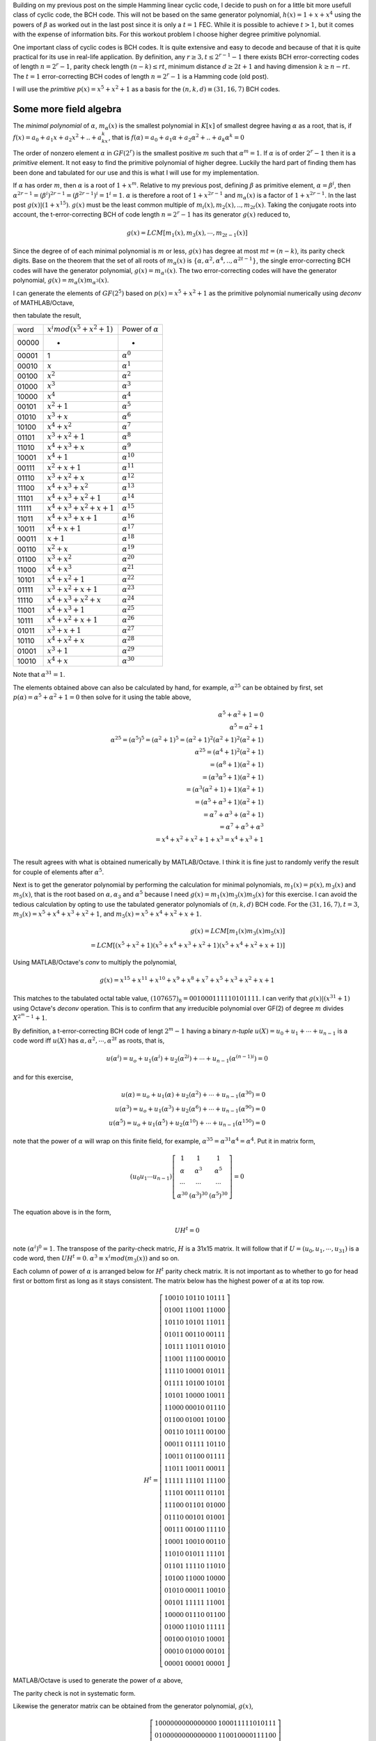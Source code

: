 .. title: Binary BCH (31,16,7) linear cyclic code work out
.. slug: bch31_16_7
.. date: 2017-01-16 23:39:17 UTC
.. tags: misc, mathjax, latex
.. category: math 
.. link: 
.. description: BCH code based on g(x)=1+x**2+x**5
.. type: text

Building on my previous post on the simple Hamming linear cyclic code, I decide to push on for a little bit
more usefull class of cyclic code, the BCH code. This will not be based on the same generator polynomial,
:math:`h(x)=1+x+x^4` using the powers of :math:`\beta` as worked out in the last post since it is only 
a :math:`t=1` FEC. While it is possible to achieve :math:`t > 1`, but it comes with the expense
of information bits. For this workout problem I choose higher degree primitive polynomial.

.. TEASER_END

One important class of cyclic codes is BCH codes. It is quite extensive and easy to decode and
because of that it is quite practical for its use in real-life application. By definition,
any :math:`r \ge 3, t \leq 2^{r-1}-1` there exists BCH error-correcting codes of length :math:`n=2^r -1`,
parity check length :math:`(n-k) \le rt`,  minimum distance :math:`d \ge 2t + 1` and
having dimension :math:`k \geq n-rt`.  The :math:`t=1` error-correcting BCH codes of length 
:math:`n=2^r-1` is a Hamming code (old post).

I will use the *primitive* :math:`p(x)=x^5+x^2+1` as a basis for the :math:`(n,k,d) \equiv (31,16,7)` BCH codes.


Some more field algebra
------------------------

The *minimal polynomial* of :math:`\alpha`, :math:`m_{\alpha}(x)` is the smallest polynomial in
:math:`K[x]` of smallest degree having :math:`\alpha` as a root, that is, if :math:`f(x)=a_0+
a_1x+a_2x^2+..+a_kx^k`, that is :math:`f(\alpha)=a_0+a_1\alpha+a_2\alpha^2+..+a_k\alpha^k = 0`

The order of nonzero element :math:`\alpha` in :math:`GF(2^r)` is the smallest positive :math:`m`
such that :math:`\alpha^m = 1`. If :math:`\alpha` is of order :math:`2^r-1` then it is a *primitive*
element. It not easy to find the primitive polynomial of higher degree. Luckily the hard part
of finding them has been done and tabulated for our use and this is what I will use for my
implementation.

If :math:`\alpha` has order :math:`m`, then :math:`\alpha` is a root of :math:`1+x^m`.
Relative to my previous post, defining :math:`\beta` as primitive element, :math:`\alpha=\beta^i`,
then :math:`\alpha^{2r-1}=(\beta^i)^{2r-1}= (\beta^{2r-1})^i = 1^i = 1`. :math:`\alpha` is therefore
a root of :math:`1+x^{2r-1}` and :math:`m_\alpha(x)` is a factor of :math:`1+x^{2r-1}`. In the last
post :math:`g(x) | (1+x^{15})`. :math:`g(x)` must be the least common multiple of 
:math:`m_i(x),m_2(x),..,m_{2t}(x)`. Taking the conjugate roots into account, the t-error-correcting 
BCH of code length :math:`n=2^r-1` has its generator :math:`g(x)` reduced to,

.. math:: 

        g(x) = LCM[m_1(x),m_3(x),\cdots,m_{2t-1}(x)]

Since the degree of of each minimal polynomial is :math:`m` or less, :math:`g(x)` has degree
at most :math:`mt = (n-k)`, its parity check digits.
Base on the theorem that the set of all roots of :math:`m_\alpha(x)` is 
:math:`\{\alpha,\alpha^2,\alpha^4,..,\alpha^{2t-1}\}`, the single error-correcting BCH codes
will have the generator polynomial, :math:`g(x) = m_{\alpha^1}(x)`. The two error-correcting codes
will have the generator polynomial, :math:`g(x) =  m_\alpha(x)m_{\alpha^3}(x)`.

I can generate the elements of :math:`GF(2^5)` based on :math:`p(x)=x^5+x^2+1` as
the primitive polynomial numerically using *deconv* of MATHLAB/Octave,

.. code-block::
   :linenos:
        
        >> n=31;
        >> I=eye(n);
        >> gx=[1 0 0 1 0 1];
        >> I=I(n:-1:1,:);
        >> for i=1:n [a,r(i,:)]=deconv(I(i,:),gx);end
        >> r=mod(r(:,27:31),2);

then tabulate the result,

======   =================================  ============================
word      :math:`x^i mod(x^5+x^2+1)`            Power of :math:`\alpha`
------   ---------------------------------  ----------------------------
00000       -                                   -
00001       1                                   :math:`\alpha^0`
00010       :math:`x`                           :math:`\alpha^1`    
00100       :math:`x^2`                         :math:`\alpha^2`
01000       :math:`x^3`                         :math:`\alpha^3`    
10000       :math:`x^4`                         :math:`\alpha^4`    
00101       :math:`x^2+1`                       :math:`\alpha^5`     
01010       :math:`x^3+x`                       :math:`\alpha^6`
10100       :math:`x^4+x^2`                     :math:`\alpha^7`
01101       :math:`x^3+x^2+1`                   :math:`\alpha^8`
11010       :math:`x^4+x^3+x`                   :math:`\alpha^9`
10001       :math:`x^4+1`                       :math:`\alpha^{10}`
00111       :math:`x^2+x+1`                     :math:`\alpha^{11}`
01110       :math:`x^3+x^2+x`                   :math:`\alpha^{12}`
11100       :math:`x^4+x^3+x^2`                 :math:`\alpha^{13}`
11101       :math:`x^4+x^3+x^2+1`               :math:`\alpha^{14}`
11111       :math:`x^4+x^3+x^2+x+1`             :math:`\alpha^{15}`
11011       :math:`x^4+x^3+x+1`                 :math:`\alpha^{16}`
10011       :math:`x^4+x+1`                     :math:`\alpha^{17}`
00011       :math:`x+1`                         :math:`\alpha^{18}`
00110       :math:`x^2+x`                       :math:`\alpha^{19}`
01100       :math:`x^3+x^2`                     :math:`\alpha^{20}`
11000       :math:`x^4+x^3`                     :math:`\alpha^{21}`
10101       :math:`x^4+x^2+1`                   :math:`\alpha^{22}`
01111       :math:`x^3+x^2+x+1`                 :math:`\alpha^{23}`
11110       :math:`x^4+x^3+x^2+x`               :math:`\alpha^{24}`
11001       :math:`x^4+x^3+1`                   :math:`\alpha^{25}`
10111       :math:`x^4+x^2+x+1`                 :math:`\alpha^{26}`
01011       :math:`x^3+x+1`                     :math:`\alpha^{27}`
10110       :math:`x^4+x^2+x`                   :math:`\alpha^{28}`
01001       :math:`x^3+1`                       :math:`\alpha^{29}`
10010       :math:`x^4+x`                       :math:`\alpha^{30}`
======   =================================  ============================

Note that :math:`\alpha^{31}=1`. 

.. graphviz::

        digraph m1 {
        graph [label="polynomial m1(x)", splines=ortho];
        0 [label="input", shape=none];
	1 [label="output",shape=none];
        a [label="x",shape=box];
        b [label="x2",shape=box];
        c [label="x3",shape=box];
        d [label="x4",shape=box];
        e [label="x5",shape=box];
        E[label="",shape=circle];
	  A[label="+",shape=doublecircle];
	  B[label="",shape=circle];
	  C[label="+",shape=doublecircle];
	  D[label="",shape=circle];
	  E1[label="",shape=circle];
        
        {rank=same; 0->A;};
        {rank=same; D;B;E1};
	D->B [constraint=false]
        D->C
        {rank=same;A->a->b->C->c->d->e->E};
	E->E1 [constraint=false];
	{rank=same;E->1};
	{rank=same;E1->D [constraint=false]};

        {B->A };
        }

The elements obtained above can also be calculated by hand, for example, :math:`\alpha^{25}`
can be obtained by first, set :math:`p(\alpha) = \alpha^5+\alpha^2+1=0` then solve for it 
using the table above,

.. math::
        
        \alpha^5+\alpha^2+1 = 0 \\
        \alpha^5 = \alpha^2+1 \\
        \alpha^{25}=(\alpha^5)^5 = (\alpha^2+1)^5 = (\alpha^2+1)^2(\alpha^2+1)^2(\alpha^2+1) \\
        \alpha^{25}=(\alpha^4+1)^2(\alpha^2+1) \\
                   =(\alpha^8+1)(\alpha^2+1) \\
                   =(\alpha^3\alpha^5+1)(\alpha^2+1) \\
                   =(\alpha^3(\alpha^2+1)+1)(\alpha^2+1) \\
                   =(\alpha^5+\alpha^3+1)(\alpha^2+1) \\
                   =\alpha^7+\alpha^3+(\alpha^2+1) \\
                   =\alpha^7+\alpha^5+\alpha^3 \\
                   = x^4+x^2+x^2+1+x^3 = x^4+x^3+1 \\


The result agrees with what is obtained numerically by MATLAB/Octave. I think it is fine just to
randomly verify the result for couple of elements after :math:`\alpha^5`.

Next is to get the generator polynomial by performing the calculation for minimal polynomials,
:math:`m_1(x)=p(x), m_3(x)` and :math:`m_5(x)`, that is the root based on 
:math:`\alpha, \alpha_3` and :math:`\alpha^5`
because I need :math:`g(x)=m_1(x)m_3(x)m_5(x)` for this exercise. I can avoid the tedious calculation
by opting to use the tabulated generator polynomials of :math:`(n,k,d)` BCH code. For the
:math:`(31,16,7), t=3`, :math:`m_3(x)=x^5+x^4+x^3+x^2+1`, and :math:`m_5(x)=x^5+x^4+x^2+x+1`.

.. math::
        
        g(x)=LCM[m_1(x)m_3(x)m_5(x)] \\
        = LCM[(x^5+x^2+1)(x^5+x^4+x^3+x^2+1)(x^5+x^4+x^2+x+1)] 

Using MATLAB/Octave's *conv* to multiply the polynomial,

.. math::

        g(x) = x^{15}+ x^{11}+x^{10}+x^9+ x^8+x^7+ x^5+x^3 + x^2+x+1

This matches to the tabulated octal table value, :math:`(107657)_8 = 001 000 111 110 101 111`.
I can verify that :math:`g(x) | (x^{31} + 1)` using Octave's *deconv* operation. This is to
confirm that any irreducible polynomial over GF(2) of degree :math:`m` divides :math:`X^{2^m-1}+1`.
        
.. example with graph
.. graphviz::

        digraph m3 {
        graph [label="polynomial m3(x)", splines=ortho];
        0 [label="input", shape=none];
	1 [label="output",shape=none];
        a [label="x",shape=box];
        b [label="x2",shape=box];
        c [label="x3",shape=box];
        d [label="x4",shape=box];
        e [label="x5",shape=box];
        E[label="",shape=circle];
	  A[label="+",shape=doublecircle];
	  B[label="",shape=circle];
	  C[label="+",shape=doublecircle];
	  D[label="",shape=circle];
	  I[label="",shape=circle];
	  H[label="",shape=circle];
	  E1[label="",shape=circle];
	  G[label="+",shape=doublecircle];
	  F[label="+",shape=doublecircle];
        
        {rank=same; 0->A;};
        {rank=same; D;B;E1;H;I};
	D->B [constraint=false]
        D->C
        {rank=same;A->a->b->C->c->G->d->F->e->E};
	E->E1 [constraint=false];
	{rank=same;E->1};
	{rank=same;E1->H->I->D [constraint=false]};
        H->F 
        I->G 
        {B->A };
        }

.. graphviz::

        digraph m5 {
        graph [label="polynomial m5(x)", splines=ortho];
        0 [label="input", shape=none];
	1 [label="output",shape=none];
        a [label="x",shape=box];
        b [label="x2",shape=box];
        c [label="x3",shape=box];
        d [label="x4",shape=box];
        e [label="x5",shape=box];
        E[label="",shape=circle];
	  A[label="+",shape=doublecircle];
	  B[label="",shape=circle];
	  C[label="+",shape=doublecircle];
	  D[label="",shape=circle];
	  I[label="+",shape=doublecircle];
	  H[label="",shape=circle];
	  E1[label="",shape=circle];
	  G[label="+",shape=doublecircle];
	  F[label="",shape=circle];
        
        {rank=same; 0->A;};
        {rank=same; D;B;E1;H;F};
	D->B [constraint=false]
        D->C
        {rank=same;A->a->C->b->G->c->d->I->e->E};
	E->E1 [constraint=false];
	{rank=same;E->1};
	{rank=same;E1->H->F->D [constraint=false]};
        H->I 
        F->G 
        {B->A };
        }

By definition, a t-error-correcting BCH code of lengt :math:`2^m-1` having a binary *n-tuple* 
:math:`u(X)=u_0+u_1+\cdots+u_{n-1}` is a code word iff :math:`u(X)` has :math:`\alpha,\alpha^2,
\cdots,\alpha^{2t}` as roots, that is,

.. math::

        u(\alpha^i) = u_o + u_1(\alpha^i) + u_2(\alpha^{2i}) + \cdots + u_{n-1}(\alpha^{(n-1)i}) = 0

and for this exercise,         

.. math::

        u(\alpha) = u_o + u_1(\alpha) + u_2(\alpha^2) + \cdots + u_{n-1}(\alpha^{30}) = 0  \\
        u(\alpha^3) = u_o + u_1(\alpha^3) + u_2(\alpha^{6}) + \cdots + u_{n-1}(\alpha^{90}) = 0 \\
        u(\alpha^5) = u_o + u_1(\alpha^5) + u_2(\alpha^{10}) + \cdots + u_{n-1}(\alpha^{150}) = 0

note that the power of :math:`\alpha` will wrap on this finite field, for example, 
:math:`\alpha^{35} = \alpha^{31} \alpha^4 = \alpha^{4}`. Put it in matrix form,

.. math::

        (u_0 u_1 \cdots u_{n-1})  
        \left [
        \begin{array}{cc}
        1 & 1 & 1 \\
        \alpha & \alpha^3 & \alpha^5 \\
        \cdots & \cdots & \cdots \\
        \alpha^{30} & (\alpha^3)^{30} & (\alpha^5)^{30}
        \end{array}
        \right] = 0 
        
The equation above is in the form,

.. math::

        UH^t = 0

.. According the parity-check matrix will be something like this,

.. .. math:: 

..        H^t =
..        \left[
..        \begin{array}{cc}
..        1 & 1 & 1 \\
..        \alpha & \alpha^3 & \alpha^5 \\
..        \cdots & \cdots & \cdots \\
..        \alpha^{30} & (\alpha^3)^{30} & (\alpha^5)^{30}
..        \end{array}
..        \right]

..        H = 
..        \left[
..        \begin{array}{cc}
..        1 & \alpha & \alpha^2 & \cdots & \alpha^{30} \\
..        1 & \alpha^3 & \alpha^6 & \cdots & (\alpha^3)^{30} \\
..        1 & \alpha^5 & \alpha^{10} & \cdots & (\alpha^5)^{30} \\
..        \end{array}
..        \right]

note :math:`(\alpha^i)^0 = 1`. The transpose of the parity-check matric, :math:`H` is a 31x15 matrix.
It will follow that if :math:`U=(u_0,u_1,\cdots,u_{31})` is a code word, then :math:`UH^t = 0`.
:math:`\alpha^3 \equiv x^i mod(m_3(x))` and so on.

Each column of power of :math:`\alpha` is arranged below for :math:`H^t` parity check matrix. It
is not important as to whether to go for head first or bottom first as long as it stays consistent.
The matrix below has the highest power of :math:`\alpha` at its top row.

.. math::

         H^t=
        \left[
        \begin{array}{cc}
        1   0   0   1   0& 1 0 1 1 0 & 1 0 1 1 1 \\
        0   1   0   0   1& 1 1 0 0 1 & 1 1 0 0 0 \\
        1   0   1   1   0& 1 0 1 0 1 & 1 1 0 1 1 \\
        0   1   0   1   1& 0 0 1 1 0 & 0 0 1 1 1 \\
        1   0   1   1   1& 1 1 0 1 1 & 0 1 0 1 0 \\
        1   1   0   0   1& 1 1 1 0 0 & 0 0 0 1 0 \\
        1   1   1   1   0& 1 0 0 0 1 & 0 1 0 1 1 \\
        0   1   1   1   1& 1 0 1 0 0 & 1 0 1 0 1 \\
        1   0   1   0   1& 1 0 0 0 0 & 1 0 0 1 1 \\
        1   1   0   0   0& 0 0 0 1 0 & 0 1 1 1 0 \\
        0   1   1   0   0& 0 1 0 0 1 & 1 0 1 0 0 \\
        0   0   1   1   0& 1 0 1 1 1 & 0 0 1 0 0 \\
        0   0   0   1   1& 0 1 1 1 1 & 1 0 1 1 0 \\
        1   0   0   1   1& 0 1 1 0 0 & 0 1 1 1 1 \\
        1   1   0   1   1& 1 0 0 1 1 & 0 0 0 1 1 \\
        1   1   1   1   1& 1 1 1 0 1 & 1 1 1 0 0 \\
        1   1   1   0   1& 0 0 1 1 1 & 0 1 1 0 1 \\
        1   1   1   0   0& 0 1 1 0 1 & 0 1 0 0 0 \\
        0   1   1   1   0& 0 0 1 0 1 & 0 1 0 0 1 \\
        0   0   1   1   1& 0 0 1 0 0 & 1 1 1 1 0 \\
        1   0   0   0   1& 1 0 0 1 0 & 0 0 1 1 0 \\
        1   1   0   1   0& 0 1 0 1 1 & 1 1 1 0 1 \\
        0   1   1   0   1& 1 1 1 1 0 & 1 1 0 1 0 \\
        1   0   1   0   0& 1 1 0 0 0 & 1 0 0 0 0 \\
        0   1   0   1   0& 0 0 0 1 1 & 1 0 0 1 0 \\
        0   0   1   0   1& 1 1 1 1 1 & 1 1 0 0 1 \\
        1   0   0   0   0& 0 1 1 1 0 & 0 1 1 0 0 \\
        0   1   0   0   0& 1 1 0 1 0 & 1 1 1 1 1 \\
        0   0   1   0   0& 0 1 0 1 0 & 1 0 0 0 1 \\
        0   0   0   1   0& 0 1 0 0 0 & 0 0 1 0 1 \\
        0   0   0   0   1& 0 0 0 0 1 & 0 0 0 0 1 
        \end{array}
        \right]

MATLAB/Octave is used to generate the power of :math:`\alpha` above,

.. code-block::
   :linenos:

        % minimum polynomials
        m1=[1 0 0 1 0 1];
        m3=[1 1 1 1 0 1];
        m5=[1 1 0 1 1 1];
        % generator poly
        gx=mod(conv(conv(m1,m3),m5),2);
        % will produce gx=[1 0 0 0 1 1 1 1 1 0 1 0 1 1 1 1];
        for i=1:n
        	 j=mod(3*i,31);
        	 l=mod(5*i,31);
        	 if j==0
        		j=31;
        	 end
        	 if l == 0
        		l=31;
        	 end
        	 R3(i,:)=r1(j,:);
        	 R5(i,:)=r1(l,:);
        end
 
 
The parity check is not in systematic form. 

.. .. math::

..        H = 
..        \left[
..        \begin{array}{cc|c}
..        P_{k,n-k}^t &  I_{n-k} 
..        \end{array}
..        \right]
..        =\left [
..        \begin{array}{c|c}
..	 1     1     0     0     1     0     0     0     0     1     1     1     1     0     0     0     & 1000 0000 0000 000 \\
..	 0     1     1     0     0     1     0     0     0     0     1     1     1     1     0     0     & 0100 0000 0000 000 \\
..	 0     0     1     1     0     0     1     0     0     0     0     1     1     1     1     0     & 0010 0000 0000 000 \\
..	 0     0     0     1     1     0     0     1     0     0     0     0     1     1     1     1     & 0001 0000 0000 000 \\
..	 1     1     0     0     0     1     0     0     1     1     1     1     1     1     1     1     & 0000 1000 0000 000 \\
..	 1     0     1     0     1     0     1     0     0     0     0     0     0     1     1     1     & 0000 0100 0000 000 \\
..	 1     0     0     1     1     1     0     1     0     1     1     1     1     0     1     1     & 0000 0010 0000 000 \\
..	 1     0     0     0     0     1     1     0     1     1     0     0     0     1     0     1     & 0000 0001 0000 000 \\
..	 1     0     0     0     1     0     1     1     0     0     0     1     1     0     1     0     & 0000 0000 1000 000 \\
..	 0     1     0     0     0     1     0     1     1     0     0     0     1     1     0     1     & 0000 0000 0100 000 \\
..	 1     1     1     0     1     0     1     0     1     0     1     1     1     1     1     0     & 0000 0000 0010 000 \\
..	 0     1     1     1     0     1     0     1     0     1     0     1     1     1     1     1     & 0000 0000 0001 000 \\
..	 1     1     1     1     0     0     1     0     1     1     0     1     0     1     1     1     & 0000 0000 0000 100 \\
..	 1     0     1     1     0     0     0     1     0     0     0     1     0     0     1     1     & 0000 0000 0000 010 \\
..	 1     0     0     1     0     0     0     0     1     1     1     1     0     0     0     1     & 0000 0000 0000 001 \\
..        \end{array}
..        \right]

Likewise the generator matrix can be obtained from the generator polynomial, :math:`g(x)`,

.. math::

        G = 
        \left[
        \begin{array}{cc}
        I_{k} &  P_{k,n-k} 
        \end{array}
        \right]
        =\left[
        \begin{array}{c|c}
	     1000000000000000&100011111010111 \\
	     0100000000000000&110010000111100 \\
	     0010000000000000&011001000011110 \\
	     0001000000000000&001100100001111 \\
	     0000100000000000&100101101010000 \\
	     0000010000000000&010010110101000 \\
	     0000001000000000&001001011010100 \\
	     0000000100000000&000100101101010 \\
	     0000000010000000&000010010110101 \\
	     0000000001000000&100010110001101 \\
	     0000000000100000&110010100010001 \\
	     0000000000010000&111010101011111 \\
	     0000000000001000&111110101111000 \\
	     0000000000000100&011111010111100 \\
	     0000000000000010&001111101011110 \\
	     0000000000000001&000111110101111 
        \end{array}
        \right ]

since :math:`G \perp H`, :math:`GH^t = 0`. The parity check matrix
obtained this way can be easily implemented in hardware using the
shift registers for error detection. 

.. code-block::

        for i=1:n [a,r(i,:)]= deconv(I(i,:),gx);end
        r=r(:,17:31);r=mod(r,2);
        p=r(1:16,:); %partity bits
        % generator matrix
        G=[eye(16) p];
        mod(G*h,2) %  zeros

Decoder and errors locator
==========================

From the row of :math:`H`, there are :math:`2^{15}` syndromes
and :math:`1+\binom{n}{1} + \binom{n}{2} + \binom{n}{3} = 4992` 
correctable error patterns for this implementation.

If :math:`\psi_i:i=1,3,5` are the syndromes each having 5 bits and representing the columns of
the transpose parity check matrix, :math:`H^t`,

.. math::
        
        H^t =
        \left[
        \begin{array}{cc}
        1 & 1 & 1 \\
        \alpha & \alpha^3 & \alpha^5 \\
        \cdots & \cdots & \cdots \\
        \alpha^{30} & (\alpha^3)^{30} & (\alpha^5)^{30}
        \end{array}
        \right]

and :math:`w` is the received coded word, then :math:`wH^t=[w(\alpha), w(\alpha^3), w(\alpha^5)] = [\psi_1, \psi_3, \psi_5]` is
the syndrome of this code word. For a single bit error, :math:`e(x)=x^i`, the syndrome is :math:`wH^t=[(\alpha)^i,(\alpha^3)^i,(\alpha^5)^i]`.
If there are two errors in the code word, :math:`e(x)=x^i+x^j, i\neq j`, the syndrome
becomes :math:`[\psi_1,\psi_3,\psi_5]=[(\alpha)^i+\alpha^j,(\alpha^3)^i+(\alpha^3)^j,(\alpha^5)^i+(\alpha^5)^j]`.
Eventually it will lead to system of equations to be solved for a polynomial :math:`x(\psi_i)`. It is
called the error-locator polynomial. This polynomial is dependent on error bit positions.

To test the error correction capability of this exercise,

.. code-block::

        v=dec2bin(0:2^16-1)-'0'; % input code word
        u=mod(v*G,2); % BCH coded word

        >> mod(u(1000,:)*h,2)

        ans =

         0 0 0 0 0 0 0 0 0 0 0 0 0 0 0

Suppose that a received coded word, :math:`w` has one bit error, say bit 14,

.. code-block::

        w=u(1000,:); % a coded word 
        w(14)=0; %was 1, set to 0 to simulate error

        >> mod(w*h,2)
        ans =
           1 0 0 1 1 0 1 1 0 0 0 1 1 1 1

The output from :math:`wH^t` produces the syndrome identical to row 14 of :math:`H^t`. The corrected
code word is then :math:`w+I(14)`, where :math:`I(14)` is the 14th row of the identity matrix.
Now what happens if two bit errors, say another bit at bit 0,

.. code-block::

        w(1)=1; % was 0, set to 1 as error. Now we have bit0,14 as error bits
        >> mod(w*h,2)
        ans =
           0 0 0 0 1 1 1 0 1 0 1 1 0 0 0
        >> mod(h(1,:)+h(14,:),2)
        ans =
           0 0 0 0 1 1 1 0 1 0 1 1 0 0 0

         
Evidently the syndrome is the same as :math:`H^t(14)+H^t(1)`, sum of first and 14th row. The 
corrected bits are then :math:`I(14)+I(1)`, 1st and 14th row of :math:`I` matrix.
This can go on up to 3-bits error, but how do I know which bit or bits are in error ? The 
possibility is binomial sum as stated earlier because error can be any number of bits and
at any positions. Locating the error positions is the hardest part of the implementation.

.. Some reformulation is needed for practical implementation.
.. Suppose that the received code word :math:`W(x)` from the transmitted code word, :math:`U(x)`,

.. .. math::

..        U(x)=u_0+u_1x+u_2x^2+ \cdots + u_{n-1}x^{n-1} \\
..        W(x) = U(x) + e (x) 

.. The syndrome from :math:`W(x)` is therefore,

.. .. math::

..         rH^T = (U + e)H^T = UH^T + eH^T = 0 + eH^T = S(s_1, s_2, \cdots, s_{2t})

.. Syndrome of :math:`2t` tuple depends only on error bits. For this implementation, I will
.. have :math:`S(s_1,s_2,\cdots,s_6)`

While there are several algorithms for error locating, they are not always efficient for
hardware implementation. I tried out some algorithms on paper and pencil that work well, but
I have no idea how to translate it into hardware. I will leave those to the experts. One
possible algorithm that I like is this, let :math:`w(x)` be the received code word where
:math:`w(x)=u(x)+e(x)`. :math:`u(x)` and :math:`e(x)` are the transmitted code word and
error respectively.

. Calculate syndrome :math:`s(x) = w(x) mod g(x)`

. For :math:`i \ge 0`, calculate :math:`s_i(x)=x^i s(x) mod g(x)` until :math:`s_j(x)` is found 
where weight of :math:`s_j(x) \le t`. 

. Once :math:`s_j(x)` is located, :math:`e(x)=x^{n-j}s_j(x) mod (x^n + 1)` are the most likely
error bits.



